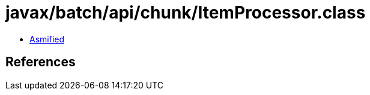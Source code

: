 = javax/batch/api/chunk/ItemProcessor.class

 - link:ItemProcessor-asmified.java[Asmified]

== References

